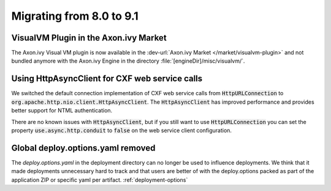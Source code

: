 .. _migrate-80-91:

Migrating from 8.0 to 9.1
=========================

VisualVM Plugin in the Axon.ivy Market
--------------------------------------

The Axon.ivy Visual VM plugin is now available in the :dev-url:`Axon.ivy Market </market/visualvm-plugin>`
and not bundled anymore with the Axon.ivy Engine in the directory :file:`[engineDir]/misc/visualvm/`.


Using HttpAsyncClient for CXF web service calls
-----------------------------------------------

We switched the default connection implementation of CXF web service calls from
:code:`HttpURLConnection` to :code:`org.apache.http.nio.client.HttpAsyncClient`.
The :code:`HttpAsyncClient` has improved performance and provides better support for NTML authentication.

There are no known issues with :code:`HttpAsyncClient`, but if you still want to use
:code:`HttpURLConnection` you can set the property :code:`use.async.http.conduit` to :code:`false` on the
web service client configuration.


Global deploy.options.yaml removed
----------------------------------

The `deploy.options.yaml` in the deployment directory can no longer be used to influence deployments.
We think that it made deployments unnecessary hard to track and that users are better of with 
the deploy.options packed as part of the application ZIP or specific yaml per artifact. :ref:`deployment-options` 
